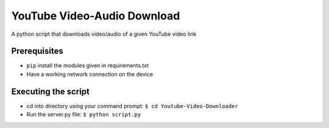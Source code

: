 YouTube Video-Audio Download
============================

|checkout|

A python script that downloads video/audio of a given YouTube video link

Prerequisites
-------------

-  ``pip`` install the modules given in requirements.txt
-  Have a working network connection on the device

Executing the script
--------------------

-  cd into directory using your command prompt:
   ``$ cd Youtube-Video-Downloader``
-  Run the server.py file: ``$ python script.py`` |script_execution.jpg|

.. |script_execution.jpg| image:: ./script_execution.jpg

.. |checkout| image:: https://forthebadge.com/images/badges/check-it-out.svg
  :target: https://github.com/HarshCasper/Rotten-Scripts/tree/master/Python/YouTube_Video-Audio_Download/

